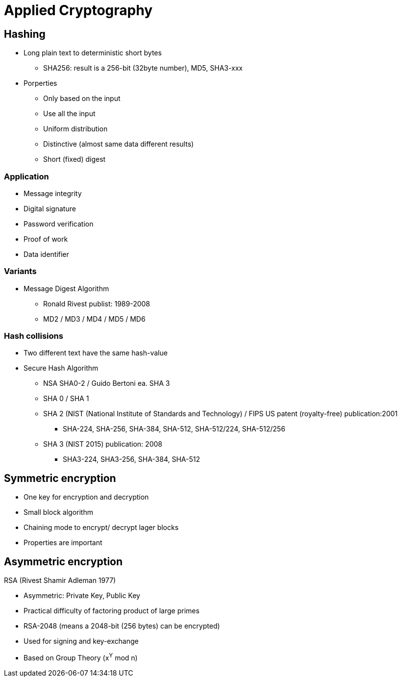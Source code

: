 # Applied Cryptography

## Hashing

* Long plain text to deterministic short bytes
  ** SHA256: result is a 256-bit (32byte number), MD5, SHA3-xxx
* Porperties
  ** Only based on the input
  ** Use all  the input
  ** Uniform distribution
  ** Distinctive (almost same data different results)
  ** Short (fixed) digest

### Application
* Message integrity
* Digital signature
* Password verification
* Proof of work
* Data identifier

### Variants
* Message Digest Algorithm
  ** Ronald Rivest publist: 1989-2008
  ** MD2 / MD3 / MD4 / MD5 / MD6

### Hash collisions
* Two different text have the same hash-value

* Secure Hash Algorithm
  ** NSA SHA0-2 / Guido Bertoni ea. SHA 3
  ** SHA 0 / SHA 1
  ** SHA 2 (NIST (National Institute of Standards and Technology) / FIPS US patent (royalty-free) publication:2001
     *** SHA-224, SHA-256, SHA-384, SHA-512, SHA-512/224, SHA-512/256
  ** SHA 3 (NIST 2015) publication: 2008
     *** SHA3-224, SHA3-256, SHA-384, SHA-512



## Symmetric encryption
* One key for encryption and decryption
* Small block algorithm
* Chaining mode to encrypt/ decrypt lager blocks
* Properties are important



## Asymmetric encryption

RSA (Rivest Shamir Adleman 1977)

* Asymmetric: Private Key, Public Key
* Practical difficulty of factoring product of large primes
* RSA-2048 (means a 2048-bit (256 bytes) can be encrypted)
* Used for signing and key-exchange
* Based on Group Theory (x^Y^ mod n)

